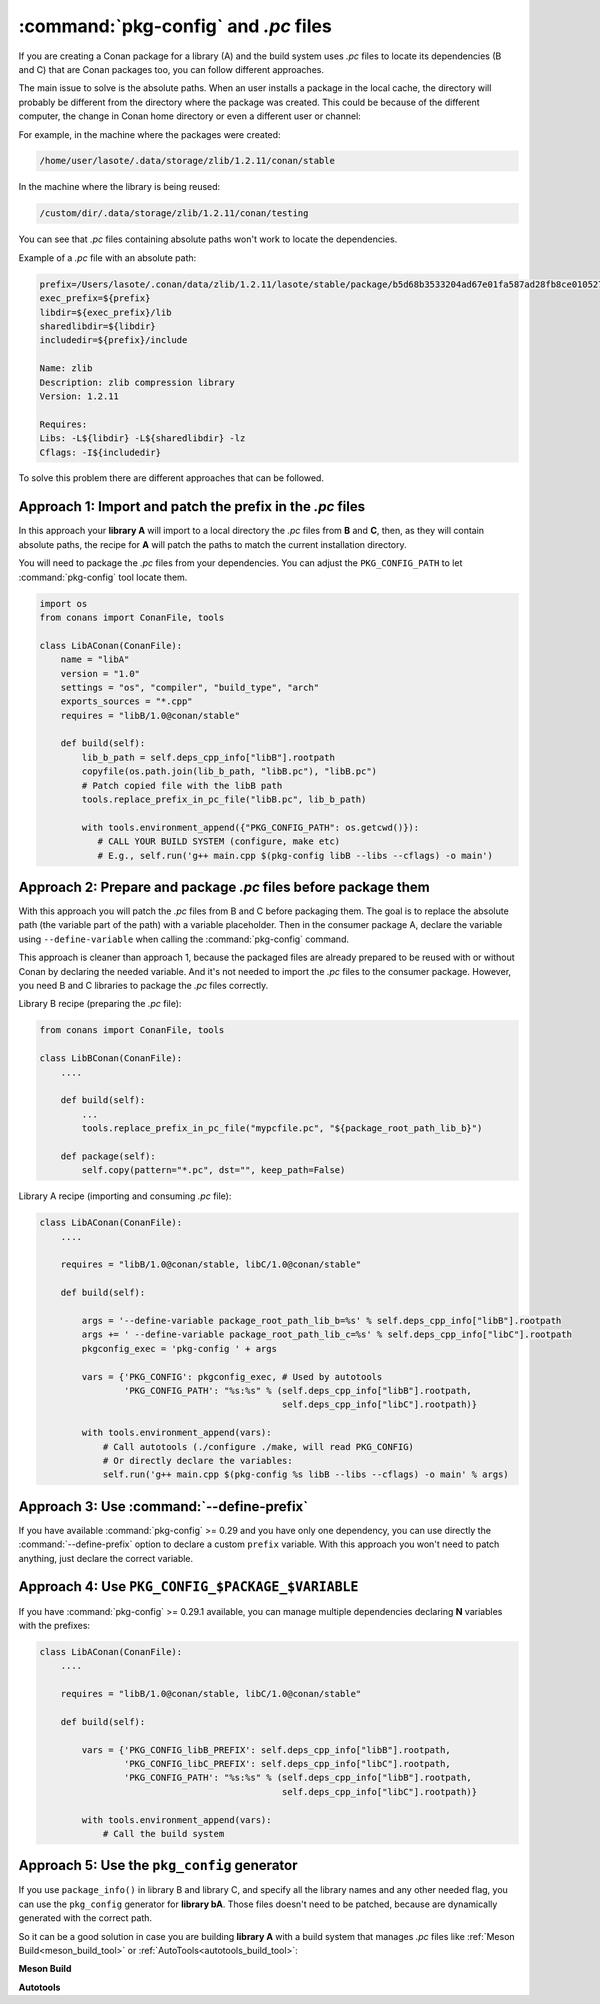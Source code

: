 .. _pc_files:

:command:`pkg-config` and *.pc* files
=====================================

If you are creating a Conan package for a library (A) and the build system uses *.pc* files to locate
its dependencies (B and C) that are Conan packages too, you can follow different approaches.

The main issue to solve is the absolute paths. When an user installs a package in the local cache,
the directory will probably be different from the directory where the package was created. This could be
because of the different computer, the change in Conan home directory or even a different user or channel:

For example, in the machine where the packages were created:

.. code-block:: text

    /home/user/lasote/.data/storage/zlib/1.2.11/conan/stable

In the machine where the library is being reused:

.. code-block:: text

    /custom/dir/.data/storage/zlib/1.2.11/conan/testing

You can see that *.pc* files containing absolute paths won't work to locate the dependencies.

Example of a *.pc* file with an absolute path:

.. code-block:: text

    prefix=/Users/lasote/.conan/data/zlib/1.2.11/lasote/stable/package/b5d68b3533204ad67e01fa587ad28fb8ce010527
    exec_prefix=${prefix}
    libdir=${exec_prefix}/lib
    sharedlibdir=${libdir}
    includedir=${prefix}/include

    Name: zlib
    Description: zlib compression library
    Version: 1.2.11

    Requires:
    Libs: -L${libdir} -L${sharedlibdir} -lz
    Cflags: -I${includedir}

To solve this problem there are different approaches that can be followed.

Approach 1: Import and patch the prefix in the *.pc* files
----------------------------------------------------------

In this approach your **library A** will import to a local directory the *.pc* files from **B** and **C**, then,
as they will contain absolute paths, the recipe for **A** will patch the paths to match the current installation
directory.

You will need to package the *.pc* files from your dependencies. You can adjust the ``PKG_CONFIG_PATH`` to let :command:`pkg-config` tool
locate them.

.. code-block:: python

    import os
    from conans import ConanFile, tools

    class LibAConan(ConanFile):
        name = "libA"
        version = "1.0"
        settings = "os", "compiler", "build_type", "arch"
        exports_sources = "*.cpp"
        requires = "libB/1.0@conan/stable"

        def build(self):
            lib_b_path = self.deps_cpp_info["libB"].rootpath
            copyfile(os.path.join(lib_b_path, "libB.pc"), "libB.pc")
            # Patch copied file with the libB path
            tools.replace_prefix_in_pc_file("libB.pc", lib_b_path)

            with tools.environment_append({"PKG_CONFIG_PATH": os.getcwd()}):
               # CALL YOUR BUILD SYSTEM (configure, make etc)
               # E.g., self.run('g++ main.cpp $(pkg-config libB --libs --cflags) -o main')

Approach 2: Prepare and package *.pc* files before package them
---------------------------------------------------------------

With this approach you will patch the *.pc* files from B and C before packaging them.
The goal is to replace the absolute path (the variable part of the path) with a variable placeholder.
Then in the consumer package A, declare the variable using ``--define-variable`` when calling the
:command:`pkg-config` command.

This approach is cleaner than approach 1, because the packaged files are already prepared to be
reused with or without Conan by declaring the needed variable. And it's not needed to import the *.pc*
files to the consumer package. However, you need B and C libraries to package the *.pc* files correctly.

Library B recipe (preparing the *.pc* file):

.. code-block:: python

    from conans import ConanFile, tools

    class LibBConan(ConanFile):
        ....

        def build(self):
            ...
            tools.replace_prefix_in_pc_file("mypcfile.pc", "${package_root_path_lib_b}")

        def package(self):
            self.copy(pattern="*.pc", dst="", keep_path=False)

Library A recipe (importing and consuming *.pc* file):

.. code-block:: python

    class LibAConan(ConanFile):
        ....

        requires = "libB/1.0@conan/stable, libC/1.0@conan/stable"

        def build(self):

            args = '--define-variable package_root_path_lib_b=%s' % self.deps_cpp_info["libB"].rootpath
            args += ' --define-variable package_root_path_lib_c=%s' % self.deps_cpp_info["libC"].rootpath
            pkgconfig_exec = 'pkg-config ' + args

            vars = {'PKG_CONFIG': pkgconfig_exec, # Used by autotools
                    'PKG_CONFIG_PATH': "%s:%s" % (self.deps_cpp_info["libB"].rootpath,
                                                  self.deps_cpp_info["libC"].rootpath)}

            with tools.environment_append(vars):
                # Call autotools (./configure ./make, will read PKG_CONFIG)
                # Or directly declare the variables:
                self.run('g++ main.cpp $(pkg-config %s libB --libs --cflags) -o main' % args)

Approach 3: Use :command:`--define-prefix`
-----------------------------------------

If you have available :command:`pkg-config` >= 0.29 and you have only one dependency, you can use directly
the :command:`--define-prefix` option to declare a custom ``prefix`` variable. With this approach you won't
need to patch anything, just declare the correct variable.

Approach 4: Use ``PKG_CONFIG_$PACKAGE_$VARIABLE``
-------------------------------------------------

If you have :command:`pkg-config` >= 0.29.1 available, you can manage multiple dependencies declaring **N** variables
with the prefixes:

.. code-block:: python

    class LibAConan(ConanFile):
        ....

        requires = "libB/1.0@conan/stable, libC/1.0@conan/stable"

        def build(self):

            vars = {'PKG_CONFIG_libB_PREFIX': self.deps_cpp_info["libB"].rootpath,
                    'PKG_CONFIG_libC_PREFIX': self.deps_cpp_info["libC"].rootpath,
                    'PKG_CONFIG_PATH': "%s:%s" % (self.deps_cpp_info["libB"].rootpath,
                                                  self.deps_cpp_info["libC"].rootpath)}

            with tools.environment_append(vars):
                # Call the build system

.. _pkg_config_generator_example:

Approach 5: Use the ``pkg_config`` generator
--------------------------------------------

If you use ``package_info()`` in library B and library C, and specify all the library names and any other needed flag,
you can use the ``pkg_config`` generator for **library bA**. Those files doesn't need to be patched, because
are dynamically generated with the correct path.

So it can be a good solution in case you are building **library A** with a build system that manages *.pc* files like
:ref:`Meson Build<meson_build_tool>` or :ref:`AutoTools<autotools_build_tool>`:

**Meson Build**

.. code-block:: python
   :emphasize-lines: 5, 10, 11, 12

    from conans import ConanFile, tools, Meson
    import os

    class ConanFileToolsTest(ConanFile):
        generators = "pkg_config"
        requires = "LIB_A/0.1@conan/stable"
        settings = "os", "compiler", "build_type"

        def build(self):
            meson = Meson(self)
            meson.configure()
            meson.build()

**Autotools**

.. code-block:: python
   :emphasize-lines: 5, 10, 11, 12, 13

    from conans import ConanFile, tools, AutoToolsBuildEnvironment
    import os

    class ConanFileToolsTest(ConanFile):
        generators = "pkg_config"
        requires = "LIB_A/0.1@conan/stable"
        settings = "os", "compiler", "build_type"

        def build(self):
            autotools = AutoToolsBuildEnvironment(self)
            # When using the pkg_config generator, self.build_folder will be added to PKG_CONFIG_PATH
            # so pkg_config will be able to locate the generated pc files from the requires (LIB_A)
            autotools.configure()
            autotools.make()

.. seealso::

    Check the :ref:`pkgconfigtool`, a wrapper of the :command:`pkg-config` tool that allows to extract flags,
    library paths, etc. for any *.pc* file.

